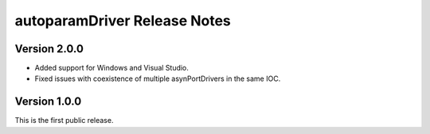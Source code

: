 .. SPDX-FileCopyrightText: 2022 Cosylab d.d. https://www.cosylab.com
..
.. SPDX-License-Identifier: MIT

autoparamDriver Release Notes
=============================

Version 2.0.0
-------------

* Added support for Windows and Visual Studio.
* Fixed issues with coexistence of multiple asynPortDrivers in the same IOC.

Version 1.0.0
-------------

This is the first public release.
